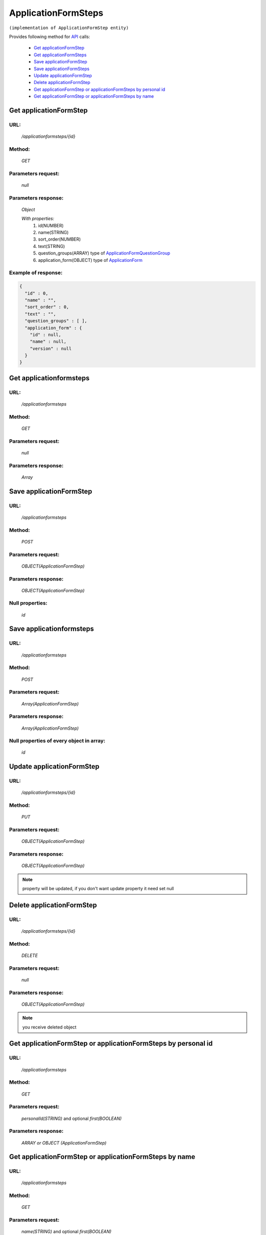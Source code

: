 ﻿ApplicationFormSteps
====================

``(implementation of ApplicationFormStep entity)``

Provides following method for `API <index.html>`_ calls:

    * `Get applicationFormStep`_
    * `Get applicationFormSteps`_
    * `Save applicationFormStep`_
    * `Save applicationFormSteps`_
    * `Update applicationFormStep`_
    * `Delete applicationFormStep`_
    * `Get applicationFormStep or applicationFormSteps by personal id`_
    * `Get applicationFormStep or applicationFormSteps by name`_

.. _`Get applicationFormStep`:

Get applicationFormStep
-----------------------

URL:
~~~~
    */applicationformsteps/{id}*

Method:
~~~~~~~
    *GET*

Parameters request:
~~~~~~~~~~~~~~~~~~~
    *null*

Parameters response:
~~~~~~~~~~~~~~~~~~~~
    *Object*

    *With properties:*
        #. id(NUMBER)
        #. name(STRING)
        #. sort_order(NUMBER)
        #. text(STRING)
        #. question_groups(ARRAY)
           type of `ApplicationFormQuestionGroup <http://docs.ivis.se/en/latest/api/applicationformquestiongroup.html>`_
        #. application_form(OBJECT)
           type of `ApplicationForm <http://docs.ivis.se/en/latest/api/applicationform.html>`_

Example of response:
~~~~~~~~~~~~~~~~~~~~

.. code-block:: json

    {
      "id" : 0,
      "name" : "",
      "sort_order" : 0,
      "text" : "",
      "question_groups" : [ ],
      "application_form" : {
        "id" : null,
        "name" : null,
        "version" : null
      }
    }

.. _`Get applicationformsteps`:

Get applicationformsteps
------------------------

URL:
~~~~
    */applicationformsteps*

Method:
~~~~~~~
    *GET*

Parameters request:
~~~~~~~~~~~~~~~~~~~
    *null*

Parameters response:
~~~~~~~~~~~~~~~~~~~~
    *Array*

.. seealso::

    Array consists of objects from `Get applicationFormStep`_ method

Save applicationFormStep
------------------------

URL:
~~~~
    */applicationformsteps*

Method:
~~~~~~~
    *POST*

Parameters request:
~~~~~~~~~~~~~~~~~~~
    *OBJECT(ApplicationFormStep)*

Parameters response:
~~~~~~~~~~~~~~~~~~~~
    *OBJECT(ApplicationFormStep)*

Null properties:
~~~~~~~~~~~~~~~~
    *id*

Save applicationformsteps
-------------------------

URL:
~~~~
    */applicationformsteps*

Method:
~~~~~~~
    *POST*

Parameters request:
~~~~~~~~~~~~~~~~~~~
    *Array(ApplicationFormStep)*

Parameters response:
~~~~~~~~~~~~~~~~~~~~
    *Array(ApplicationFormStep)*
Null properties of every object in array:
~~~~~~~~~~~~~~~~~~~~~~~~~~~~~~~~~~~~~~~~~
    *id*

.. _`Update applicationFormStep`:

Update applicationFormStep
--------------------------

URL:
~~~~
    */applicationformsteps/{id}*

Method:
~~~~~~~
    *PUT*

Parameters request:
~~~~~~~~~~~~~~~~~~~
    *OBJECT(ApplicationFormStep)*

Parameters response:
~~~~~~~~~~~~~~~~~~~~
    *OBJECT(ApplicationFormStep)*

.. note::

    property will be updated, if you don't want update property it need set null

.. _`Delete applicationFormStep`:

Delete applicationFormStep
--------------------------

URL:
~~~~
    */applicationformsteps/{id}*

Method:
~~~~~~~
    *DELETE*

Parameters request:
~~~~~~~~~~~~~~~~~~~
    *null*

Parameters response:
~~~~~~~~~~~~~~~~~~~~
    *OBJECT(ApplicationFormStep)*

.. note::

    you receive deleted object

.. _`Get applicationFormStep or applicationFormSteps by personal id`:

Get applicationFormStep or applicationFormSteps by personal id
-----------------------------------------------------------

URL:
~~~~
    */applicationformsteps*

Method:
~~~~~~~
    *GET*

Parameters request:
~~~~~~~~~~~~~~~~~~~
    *personalId(STRING)*
    and optional *first(BOOLEAN)*

Parameters response:
~~~~~~~~~~~~~~~~~~~~
    *ARRAY or OBJECT (ApplicationFormStep)*

.. _`Get applicationFormStep or applicationFormSteps by name`:

Get applicationFormStep or applicationFormSteps by name
-------------------------------------------------------

URL:
~~~~
    */applicationformsteps*

Method:
~~~~~~~
    *GET*

Parameters request:
~~~~~~~~~~~~~~~~~~~
    *name(STRING)*
    and optional *first(BOOLEAN)*

Parameters response:
~~~~~~~~~~~~~~~~~~~~
    *ARRAY or OBJECT (ApplicationFormStep)*

